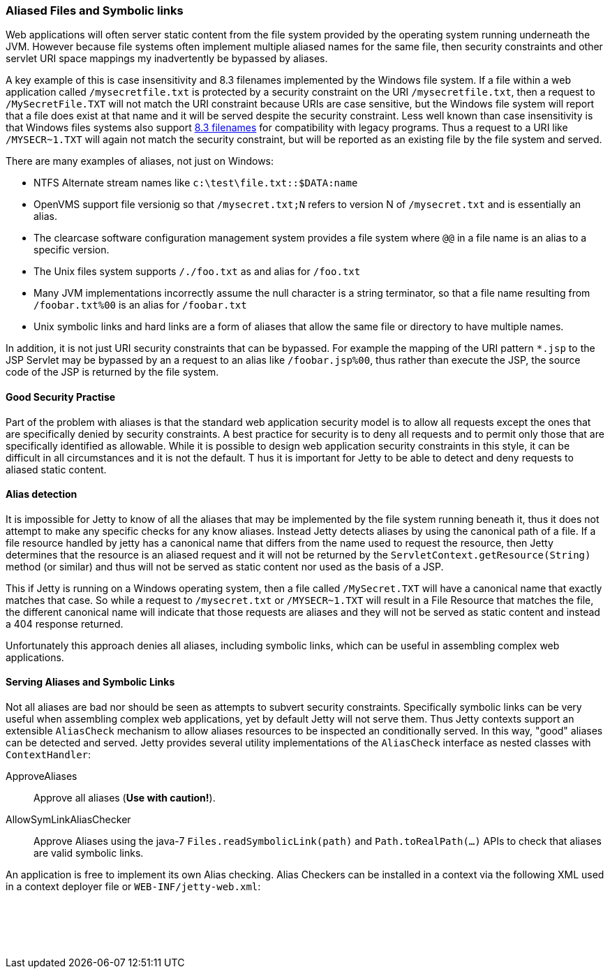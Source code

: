 //
//  ========================================================================
//  Copyright (c) 1995-2020 Mort Bay Consulting Pty Ltd and others.
//  ========================================================================
//  All rights reserved. This program and the accompanying materials
//  are made available under the terms of the Eclipse Public License v1.0
//  and Apache License v2.0 which accompanies this distribution.
//
//      The Eclipse Public License is available at
//      http://www.eclipse.org/legal/epl-v10.html
//
//      The Apache License v2.0 is available at
//      http://www.opensource.org/licenses/apache2.0.php
//
//  You may elect to redistribute this code under either of these licenses.
//  ========================================================================
//

[[serving-aliased-files]]
=== Aliased Files and Symbolic links

Web applications will often server static content from the file system provided by the operating system running underneath the JVM.
However because file systems often implement multiple aliased names for the same file, then security constraints and other servlet URI space mappings my inadvertently be bypassed by aliases.

A key example of this is case insensitivity and 8.3 filenames implemented by the Windows file system.
If a file within a web application called `/mysecretfile.txt` is protected by a security constraint on the URI `/mysecretfile.txt`, then a request to `/MySecretFile.TXT` will not match the URI constraint because URIs are case sensitive, but the Windows file system will report that a file does exist at that name and it will be served despite the security constraint.
Less well known than case insensitivity is that Windows files systems also support http://en.wikipedia.org/wiki/8.3_filename[8.3 filenames] for compatibility with legacy programs.
Thus a request to a URI like `/MYSECR~1.TXT` will again not match the security constraint, but will be reported as an existing file by the file system and served.

There are many examples of aliases, not just on Windows:

* NTFS Alternate stream names like `c:\test\file.txt::$DATA:name`
* OpenVMS support file versionig so that `/mysecret.txt;N` refers to version N of `/mysecret.txt` and is essentially an alias.
* The clearcase software configuration management system provides a file system where `@@` in a file name is an alias to a specific version.
* The Unix files system supports `/./foo.txt` as and alias for `/foo.txt`
* Many JVM implementations incorrectly assume the null character is a string terminator, so that a file name resulting from `/foobar.txt%00` is an alias for `/foobar.txt`
* Unix symbolic links and hard links are a form of aliases that allow the same file or directory to have multiple names.

In addition, it is not just URI security constraints that can be bypassed. For example the mapping of the URI pattern `*.jsp` to the JSP
Servlet may be bypassed by an a request to an alias like `/foobar.jsp%00`, thus rather than execute the JSP, the source code of the JSP is returned by the file system.

==== Good Security Practise

Part of the problem with aliases is that the standard web application security model is to allow all requests except the ones that are specifically denied by security constraints.
A best practice for security is to deny all requests and to permit only those that are specifically identified as allowable.
While it is possible to design web application security constraints in this style, it can be difficult in all circumstances and it is not the default. T
hus it is important for Jetty to be able to detect and deny requests to aliased static content.

[[file-alias-detection]]
==== Alias detection

It is impossible for Jetty to know of all the aliases that may be implemented by the file system running beneath it, thus it does not attempt to make any specific checks for any know aliases.
Instead Jetty detects aliases by using the canonical path of a file.
If a file resource handled by jetty has a canonical name that differs from the name used to request the resource, then Jetty determines that the resource is an aliased request and it will not be returned by the `ServletContext.getResource(String)` method (or similar) and thus will not be served as static content nor used as the basis of a JSP.

This if Jetty is running on a Windows operating system, then a file called `/MySecret.TXT` will have a canonical name that exactly matches that case.
So while a request to `/mysecret.txt` or `/MYSECR~1.TXT` will result in a File Resource that matches the file, the different canonical name will indicate that those requests are aliases and they will not be served as static content and instead a 404 response returned.

Unfortunately this approach denies all aliases, including symbolic links, which can be useful in assembling complex web applications.

[[file-alias-serving]]
==== Serving Aliases and Symbolic Links

Not all aliases are bad nor should be seen as attempts to subvert security constraints.
Specifically symbolic links can be very useful when assembling complex web applications, yet by default Jetty will not serve them.
Thus Jetty contexts support an extensible `AliasCheck` mechanism to allow aliases resources to be inspected an conditionally served.
In this way, "good" aliases can be detected and served.
Jetty provides several utility implementations of the `AliasCheck` interface as nested classes with `ContextHandler`:

ApproveAliases::
  Approve all aliases (*Use with caution!*).
AllowSymLinkAliasChecker::
  Approve Aliases using the java-7 `Files.readSymbolicLink(path)` and `Path.toRealPath(...)` APIs to check that aliases are valid symbolic links.

An application is free to implement its own Alias checking.
Alias Checkers can be installed in a context via the following XML used in a context deployer file or `WEB-INF/jetty-web.xml`:

[source, xml, subs="{sub-order}"]
----
  <!-- Allow symbolic links  -->
  <Call name="addAliasCheck">
    <Arg><New class="org.eclipse.jetty.server.handler.AllowSymLinkAliasChecker"/></Arg>
  </Call>

----
